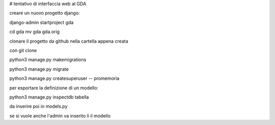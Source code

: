 # tentativo di interfaccia web al GDA

creare un nuovo progetto django:

django-admin startproject gda

cd gda
mv gda gda.orig

clonare il progetto da github nella cartella appena creata

con git clone

python3 manage.py makemigrations 

python3 manage.py migrate 

python3 manage.py createsuperuser
-- promemoria

per esportare la definizione di un modello:

python3 manage.py inspectdb tabella

da inserire poi in models.py

se si vuole anche l'admin va inserito li il modello
